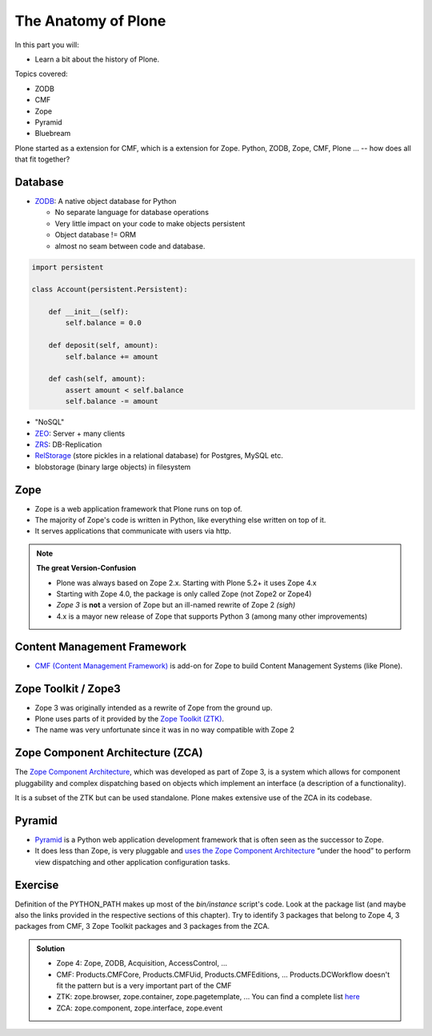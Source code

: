 .. _anatomy-label:

The Anatomy of Plone
====================

In this part you will:

* Learn a bit about the history of Plone.

Topics covered:

* ZODB
* CMF
* Zope
* Pyramid
* Bluebream

Plone started as a extension for CMF, which is a extension for Zope. Python, ZODB, Zope, CMF, Plone ... -- how does all that fit together?


Database
--------

* `ZODB <http://www.zodb.org/en/latest/>`_: A native object database for Python

  * No separate language for database operations
  * Very little impact on your code to make objects persistent
  * Object database != ORM
  * almost no seam between code and database.

.. code-block:: python

    import persistent

    class Account(persistent.Persistent):

        def __init__(self):
            self.balance = 0.0

        def deposit(self, amount):
            self.balance += amount

        def cash(self, amount):
            assert amount < self.balance
            self.balance -= amount

* "NoSQL"
* `ZEO <https://github.com/zopefoundation/ZEO>`_: Server + many clients
* `ZRS <https://github.com/zopefoundation/zc.zrs>`_: DB-Replication
* `RelStorage <https://relstorage.readthedocs.io/en/latest/>`_ (store pickles in a relational database) for Postgres, MySQL etc.
* blobstorage (binary large objects) in filesystem


.. _anatomy-zope2-label:

Zope
----

* Zope is a web application framework that Plone runs on top of.
* The majority of Zope's code is written in Python, like everything else written on top of it.
* It serves applications that communicate with users via http.

.. note::

   **The great Version-Confusion**

   * Plone was always based on Zope 2.x. Starting with Plone 5.2+ it uses Zope 4.x
   * Starting with Zope 4.0, the package is only called Zope (not Zope2 or Zope4)
   * *Zope 3* is **not** a version of Zope but an ill-named rewrite of Zope 2 *(sigh)*
   * 4.x is a mayor new release of Zope that supports Python 3 (among many other improvements)


.. only:: not presentation

    Before Zope, web applications were often realized using plain `CGI <https://en.wikipedia.org/wiki/Common_Gateway_Interface>`_.
    An Apache web server would execute a script with the request data passed to it on standard input and as environment variables.
    The script would then just print HTML to the standard output.
    Apache returned that to the user.
    Opening database connections, checking permission constraints, generating valid HTML, configuring caching,
    interpreting form data and everything else: you had to do it on your own.

    When the second request comes in, you have to do everything again.

    Jim Fulton thought that this was slightly tedious.
    So he wrote code to handle requests.
    He believed that site content is object-oriented and that the URL should somehow point directly into the object hierarchy,
    so he wrote an object-oriented database, called `ZODB <http://www.zodb.org/en/latest/>`_.

    The ZODB is a fully `ACID <https://en.wikipedia.org/wiki/ACID>`_ compliant database with automatic transactional integrity.
    It automatically maps traversal in the object hierarchy to URL paths, there is no need to "wire" objects or database nodes to URLs.

    This gives Plone its easy SEO-friendly URLs.

    Traversal through the object database is security checked at every point via very fine grained access-control lists.

    .. note::

        **Acquisition**

        One missing piece is important and complicated: ``Acquisition``.

        Acquisition is a kind of magic. Imagine a programming system where you do not access the file system and where you do not need to import code.
        You work with objects.
        An object can be a folder that contains more objects, an HTML page, data, or another script.

        To access an object, you need to know where the object is.
        Objects are found by paths that look like URLs, but without the domain name.
        Now Acquisition allows you to write an incomplete path.

        An incomplete path is a relative path, it does not explicitly state that the path starts from the root,
        it starts relative to where the content object is -- its context.

        If Zope cannot resolve the path to an object relative to your code, it tries the same path in the containing folder.
        And then the folder containing the folder.

        This might sound weird, what do I gain with this?

        You can have different data or code depending on your :py:obj:`context`.
        Imagine you want to have header images differing for each section of your page, sometimes even differing for a specific subsection of your site.

        You define a path ``header_image`` and put a header image at the root of your site.
        If you want a folder with a different header image, you put the header image into this folder.

        Please take a minute to let this settle and think about what this allows you to do.

        - contact forms with different e-mail addresses per section
        - different CSS styles for different parts of your site
        - One site, multiple customers, everything looks different for each customer.

        As with all programming magic, acquisition exacts a price.
        Zope code must be written carefully in order to avoid inheriting side effects via acquisition.

        The Zope community expresses this with the Python (Monty) maxim: Beware the `Spammish Acquisition`.

    .. seealso::

       * https://www.zope.org/world.html
       * https://zope.readthedocs.io/en/latest/zopebook/


.. _anatomy-CMF-label:

Content Management Framework
----------------------------

* `CMF (Content Management Framework) <http://old.zope.org/Products/CMF/index.html/>`_ is add-on for Zope to build Content Management Systems (like Plone).


.. only:: not presentation

    After many websites were successfully created using Zope, a number of recurring requirements emerged,
    and some Zope developers started to write CMF, the Content Management Framework.

    The CMF offers many services that help you to write a CMS based on Zope.
    Most objects you see in the ZMI are part of the CMF somehow.

    The developers behind CMF do not see CMF as a ready to use CMS.
    They created a CMS Site which was usable out of the box, but made it deliberately ugly, because you have to customize it anyway.

    We are still in prehistoric times here. There were no eggs (Python packages),
    Zope did not consist of 100 independent software components but was one big file set.

    Many parts of Plone are derived from the CMF, but it's a mixed heritage.
    The CMF is an independent software project, and has often moved more slowly than Plone.

    Plone is gradually eliminating dependence on most parts of the CMF.

.. _anatomy-ztk-label:

Zope Toolkit / Zope3
--------------------

* Zope 3 was originally intended as a rewrite of Zope from the ground up.
* Plone uses parts of it provided by the `Zope Toolkit (ZTK) <https://zopetoolkit.readthedocs.io/en/latest/>`_.
* The name was very unfortunate since it was in no way compatible with Zope 2

.. only:: not presentation

    Unfortunately, only few people started to use Zope 3, nobody migrated to Zope 3 because nobody knew how.

    But there were many useful things in Zope 3 that people wanted to use in Zope 2,
    thus the Zope community adapted some parts so that they could use them in Zope 2.

    Sometimes, a wrapper of some sort was necessary, these usually are being provided by packages
    from the :py:mod:`five` namespace.  (Zope 2 + Zope 3 = "five")

    To make the history complete, since people stayed on Zope 2, the Zope community renamed Zope 3 to Bluebream,
    so that people would not think that Zope 3 was the future.

    It wasn't anymore.


.. _anatomy-zca-label:

Zope Component Architecture (ZCA)
---------------------------------

The `Zope Component Architecture <https://zopecomponent.readthedocs.io/en/latest/>`_, which was developed as part of Zope 3,
is a system which allows for component pluggability and complex dispatching based on objects
which implement an interface (a description of a functionality).

It is a subset of the ZTK but can be used standalone.
Plone makes extensive use of the ZCA in its codebase.


.. _anatomy-pyramid-label:

Pyramid
-------

* `Pyramid <https://trypyramid.com>`_ is a Python web application development framework that is often seen as the successor to Zope.
* It does less than Zope, is very pluggable and `uses the Zope Component Architecture <https://docs.pylonsproject.org/projects/pyramid/en/latest/narr/zca.html>`_ “under the hood” to perform view dispatching and other application configuration tasks.

.. only:: not presentation

    You can use it with a relational Database instead of ZODB if you want, or you can use both databases or none of them.

    Apart from the fact that Pyramid was not forced to support all legacy functionality,
    which can make things more complicated, the original developer had a very different stance on how software must be developed.
    While both Zope and Pyramid have good test coverage, Pyramid has good documentation; something that was very neglected in Zope,
    and at times in Plone too.

    Whether the component architecture is better in Pyramid or not we don't dare say,
    but we like it more. But maybe it's just because it was documented.

    .. seealso::

       * https://docs.pylonsproject.org/projects/pyramid/en/latest/index.html

Exercise
--------

Definition of the PYTHON_PATH makes up most of the `bin/instance` script's code.
Look at the package list (and maybe also the links provided in the respective sections of this chapter).
Try to identify 3 packages that belong to Zope 4, 3 packages from CMF, 3 Zope Toolkit packages and 3 packages from the ZCA.

..  admonition:: Solution
    :class: toggle

    * Zope 4: Zope, ZODB, Acquisition, AccessControl, ...
    * CMF: Products.CMFCore, Products.CMFUid, Products.CMFEditions, ... Products.DCWorkflow doesn't fit the pattern but is a very important part of the CMF
    * ZTK: zope.browser, zope.container, zope.pagetemplate, ... You can find a complete list `here <https://dist.plone.org/versions/zopetoolkit-1-0-8-zopeapp-versions.cfg>`_
    * ZCA: zope.component, zope.interface, zope.event
